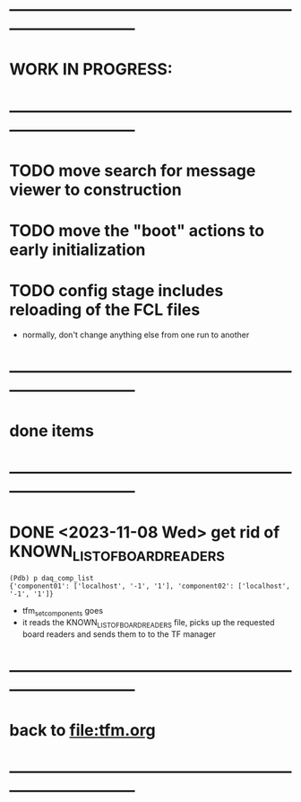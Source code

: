 #+startup:fold
* ------------------------------------------------------------------------------
* WORK IN PROGRESS:
* ------------------------------------------------------------------------------
* TODO move search for message viewer to construction
* TODO move the "boot" actions to early initialization
* TODO config stage includes reloading of the FCL files                      
- normally, don't change anything else from one run to another
* ------------------------------------------------------------------------------
* done items
* ------------------------------------------------------------------------------
* DONE <2023-11-08 Wed> get rid of KNOWN_LIST_OF_BOARDREADERS                
#+begin_src
(Pdb) p daq_comp_list
{'component01': ['localhost', '-1', '1'], 'component02': ['localhost', '-1', '1']}
#+end_src 
- tfm_set_components goes                                                    
- it reads the KNOWN_LIST_OF_BOARDREADERS file, picks up the requested board readers and sends them to to the TF manager
* ------------------------------------------------------------------------------
* back to [[file:tfm.org]]
* ------------------------------------------------------------------------------
